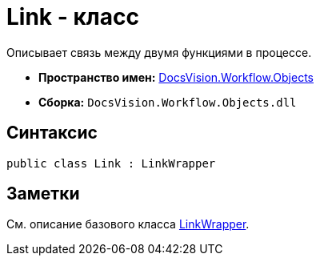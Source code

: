 = Link - класс

Описывает связь между двумя функциями в процессе.

* *Пространство имен:* xref:api/DocsVision/Workflow/Objects/Objects_NS.adoc[DocsVision.Workflow.Objects]
* *Сборка:* `DocsVision.Workflow.Objects.dll`

== Синтаксис

[source,csharp]
----
public class Link : LinkWrapper
----

== Заметки

См. описание базового класса xref:api/DocsVision/Workflow/Objects/LinkWrapper_CL.adoc[LinkWrapper].

